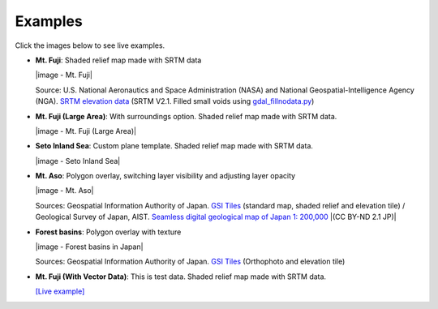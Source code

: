 Examples
========

Click the images below to see live examples.

.. raw:: html

   <!--### Features in Development-->

* **Mt. Fuji**: Shaded relief map made with SRTM data

  |image - Mt. Fuji|

  Source: U.S. National Aeronautics and Space Administration (NASA)
  and National Geospatial-Intelligence Agency (NGA). `SRTM elevation
  data <http://www2.jpl.nasa.gov/srtm/cbanddataproducts.html>`__ (SRTM
  V2.1. Filled small voids using
  `gdal\_fillnodata.py <http://www.gdal.org/gdal_fillnodata.html>`__)

* **Mt. Fuji (Large Area)**: With surroundings option. Shaded relief
  map made with SRTM data.

  |image - Mt. Fuji (Large Area)|

* **Seto Inland Sea**: Custom plane template. Shaded relief map made
  with SRTM data.

  |image - Seto Inland Sea|

* **Mt. Aso**: Polygon overlay, switching layer visibility and
  adjusting layer opacity

  |image - Mt. Aso|

  Sources: Geospatial Information Authority of Japan. `GSI
  Tiles <http://portal.cyberjapan.jp/help/development/>`__ (standard
  map, shaded relief and elevation tile) / Geological Survey of Japan,
  AIST. `Seamless digital geological map of Japan 1: 200,000
  <https://gbank.gsj.jp/seamless/>`__ |(CC BY-ND 2.1 JP)|

* **Forest basins**: Polygon overlay with texture

  |image - Forest basins in Japan|

  Sources: Geospatial Information Authority of Japan. `GSI Tiles
  <http://portal.cyberjapan.jp/help/development/>`__
  (Orthophoto and elevation tile)

* **Mt. Fuji (With Vector Data)**: This is test data. Shaded relief
  map made with SRTM data.

  `[Live example] <https://dl.dropboxusercontent.com/u/21526091/qgis-plugins/samples/Qgis2threejsTest/dat-gui.html>`__
